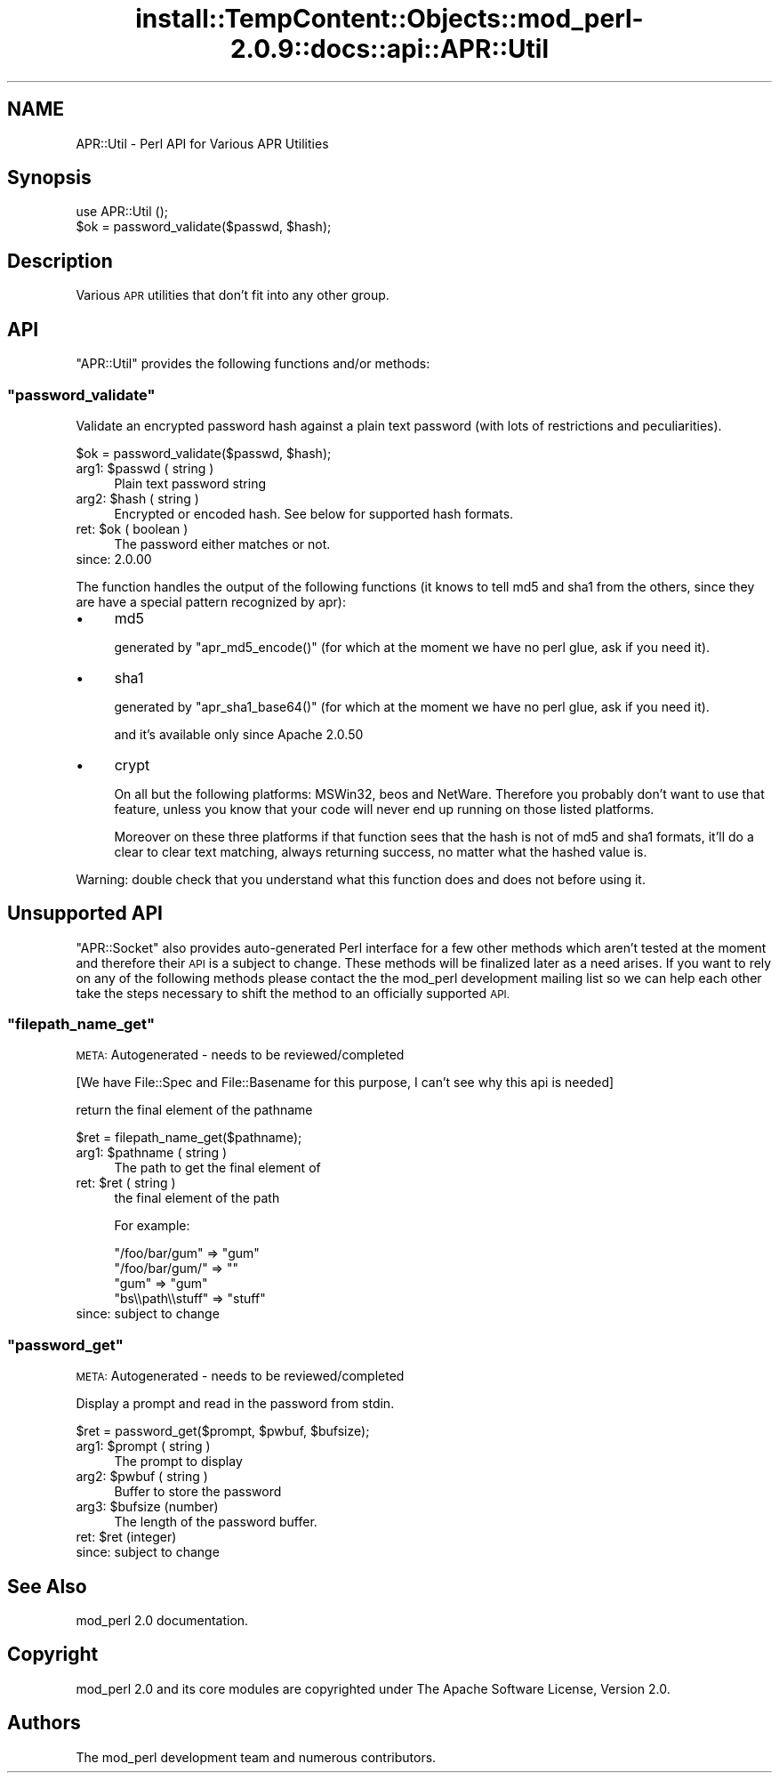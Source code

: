 .\" Automatically generated by Pod::Man 4.10 (Pod::Simple 3.35)
.\"
.\" Standard preamble:
.\" ========================================================================
.de Sp \" Vertical space (when we can't use .PP)
.if t .sp .5v
.if n .sp
..
.de Vb \" Begin verbatim text
.ft CW
.nf
.ne \\$1
..
.de Ve \" End verbatim text
.ft R
.fi
..
.\" Set up some character translations and predefined strings.  \*(-- will
.\" give an unbreakable dash, \*(PI will give pi, \*(L" will give a left
.\" double quote, and \*(R" will give a right double quote.  \*(C+ will
.\" give a nicer C++.  Capital omega is used to do unbreakable dashes and
.\" therefore won't be available.  \*(C` and \*(C' expand to `' in nroff,
.\" nothing in troff, for use with C<>.
.tr \(*W-
.ds C+ C\v'-.1v'\h'-1p'\s-2+\h'-1p'+\s0\v'.1v'\h'-1p'
.ie n \{\
.    ds -- \(*W-
.    ds PI pi
.    if (\n(.H=4u)&(1m=24u) .ds -- \(*W\h'-12u'\(*W\h'-12u'-\" diablo 10 pitch
.    if (\n(.H=4u)&(1m=20u) .ds -- \(*W\h'-12u'\(*W\h'-8u'-\"  diablo 12 pitch
.    ds L" ""
.    ds R" ""
.    ds C` ""
.    ds C' ""
'br\}
.el\{\
.    ds -- \|\(em\|
.    ds PI \(*p
.    ds L" ``
.    ds R" ''
.    ds C`
.    ds C'
'br\}
.\"
.\" Escape single quotes in literal strings from groff's Unicode transform.
.ie \n(.g .ds Aq \(aq
.el       .ds Aq '
.\"
.\" If the F register is >0, we'll generate index entries on stderr for
.\" titles (.TH), headers (.SH), subsections (.SS), items (.Ip), and index
.\" entries marked with X<> in POD.  Of course, you'll have to process the
.\" output yourself in some meaningful fashion.
.\"
.\" Avoid warning from groff about undefined register 'F'.
.de IX
..
.nr rF 0
.if \n(.g .if rF .nr rF 1
.if (\n(rF:(\n(.g==0)) \{\
.    if \nF \{\
.        de IX
.        tm Index:\\$1\t\\n%\t"\\$2"
..
.        if !\nF==2 \{\
.            nr % 0
.            nr F 2
.        \}
.    \}
.\}
.rr rF
.\"
.\" Accent mark definitions (@(#)ms.acc 1.5 88/02/08 SMI; from UCB 4.2).
.\" Fear.  Run.  Save yourself.  No user-serviceable parts.
.    \" fudge factors for nroff and troff
.if n \{\
.    ds #H 0
.    ds #V .8m
.    ds #F .3m
.    ds #[ \f1
.    ds #] \fP
.\}
.if t \{\
.    ds #H ((1u-(\\\\n(.fu%2u))*.13m)
.    ds #V .6m
.    ds #F 0
.    ds #[ \&
.    ds #] \&
.\}
.    \" simple accents for nroff and troff
.if n \{\
.    ds ' \&
.    ds ` \&
.    ds ^ \&
.    ds , \&
.    ds ~ ~
.    ds /
.\}
.if t \{\
.    ds ' \\k:\h'-(\\n(.wu*8/10-\*(#H)'\'\h"|\\n:u"
.    ds ` \\k:\h'-(\\n(.wu*8/10-\*(#H)'\`\h'|\\n:u'
.    ds ^ \\k:\h'-(\\n(.wu*10/11-\*(#H)'^\h'|\\n:u'
.    ds , \\k:\h'-(\\n(.wu*8/10)',\h'|\\n:u'
.    ds ~ \\k:\h'-(\\n(.wu-\*(#H-.1m)'~\h'|\\n:u'
.    ds / \\k:\h'-(\\n(.wu*8/10-\*(#H)'\z\(sl\h'|\\n:u'
.\}
.    \" troff and (daisy-wheel) nroff accents
.ds : \\k:\h'-(\\n(.wu*8/10-\*(#H+.1m+\*(#F)'\v'-\*(#V'\z.\h'.2m+\*(#F'.\h'|\\n:u'\v'\*(#V'
.ds 8 \h'\*(#H'\(*b\h'-\*(#H'
.ds o \\k:\h'-(\\n(.wu+\w'\(de'u-\*(#H)/2u'\v'-.3n'\*(#[\z\(de\v'.3n'\h'|\\n:u'\*(#]
.ds d- \h'\*(#H'\(pd\h'-\w'~'u'\v'-.25m'\f2\(hy\fP\v'.25m'\h'-\*(#H'
.ds D- D\\k:\h'-\w'D'u'\v'-.11m'\z\(hy\v'.11m'\h'|\\n:u'
.ds th \*(#[\v'.3m'\s+1I\s-1\v'-.3m'\h'-(\w'I'u*2/3)'\s-1o\s+1\*(#]
.ds Th \*(#[\s+2I\s-2\h'-\w'I'u*3/5'\v'-.3m'o\v'.3m'\*(#]
.ds ae a\h'-(\w'a'u*4/10)'e
.ds Ae A\h'-(\w'A'u*4/10)'E
.    \" corrections for vroff
.if v .ds ~ \\k:\h'-(\\n(.wu*9/10-\*(#H)'\s-2\u~\d\s+2\h'|\\n:u'
.if v .ds ^ \\k:\h'-(\\n(.wu*10/11-\*(#H)'\v'-.4m'^\v'.4m'\h'|\\n:u'
.    \" for low resolution devices (crt and lpr)
.if \n(.H>23 .if \n(.V>19 \
\{\
.    ds : e
.    ds 8 ss
.    ds o a
.    ds d- d\h'-1'\(ga
.    ds D- D\h'-1'\(hy
.    ds th \o'bp'
.    ds Th \o'LP'
.    ds ae ae
.    ds Ae AE
.\}
.rm #[ #] #H #V #F C
.\" ========================================================================
.\"
.IX Title "install::TempContent::Objects::mod_perl-2.0.9::docs::api::APR::Util 3"
.TH install::TempContent::Objects::mod_perl-2.0.9::docs::api::APR::Util 3 "2015-06-18" "perl v5.28.2" "User Contributed Perl Documentation"
.\" For nroff, turn off justification.  Always turn off hyphenation; it makes
.\" way too many mistakes in technical documents.
.if n .ad l
.nh
.SH "NAME"
APR::Util \- Perl API for Various APR Utilities
.SH "Synopsis"
.IX Header "Synopsis"
.Vb 1
\&  use APR::Util ();
\&  
\&  $ok = password_validate($passwd, $hash);
.Ve
.SH "Description"
.IX Header "Description"
Various \s-1APR\s0 utilities that don't fit into any other group.
.SH "API"
.IX Header "API"
\&\f(CW\*(C`APR::Util\*(C'\fR provides the following functions and/or methods:
.ie n .SS """password_validate"""
.el .SS "\f(CWpassword_validate\fP"
.IX Subsection "password_validate"
Validate an encrypted password hash against a plain text password
(with lots of restrictions and peculiarities).
.PP
.Vb 1
\&  $ok = password_validate($passwd, $hash);
.Ve
.ie n .IP "arg1: $passwd ( string )" 4
.el .IP "arg1: \f(CW$passwd\fR ( string )" 4
.IX Item "arg1: $passwd ( string )"
Plain text password string
.ie n .IP "arg2: $hash ( string )" 4
.el .IP "arg2: \f(CW$hash\fR ( string )" 4
.IX Item "arg2: $hash ( string )"
Encrypted or encoded hash. See below for supported hash formats.
.ie n .IP "ret: $ok ( boolean )" 4
.el .IP "ret: \f(CW$ok\fR ( boolean )" 4
.IX Item "ret: $ok ( boolean )"
The password either matches or not.
.IP "since: 2.0.00" 4
.IX Item "since: 2.0.00"
.PP
The function handles the output of the following functions (it knows
to tell md5 and sha1 from the others, since they are have a special
pattern recognized by apr):
.IP "\(bu" 4
md5
.Sp
generated by \f(CW\*(C`apr_md5_encode()\*(C'\fR (for which at the moment we have no
perl glue, ask if you need it).
.IP "\(bu" 4
sha1
.Sp
generated by \f(CW\*(C`apr_sha1_base64()\*(C'\fR (for which at the moment we have no
perl glue, ask if you need it).
.Sp
and it's available only since Apache 2.0.50
.IP "\(bu" 4
crypt
.Sp
On all but the following platforms: MSWin32, beos and
NetWare. Therefore you probably don't want to use that feature, unless
you know that your code will never end up running on those listed
platforms.
.Sp
Moreover on these three platforms if that function sees that the hash
is not of md5 and sha1 formats, it'll do a clear to clear text
matching, always returning success, no matter what the hashed value
is.
.PP
Warning: double check that you understand what this function does and
does not before using it.
.SH "Unsupported API"
.IX Header "Unsupported API"
\&\f(CW\*(C`APR::Socket\*(C'\fR also provides auto-generated Perl interface for a few
other methods which aren't tested at the moment and therefore their
\&\s-1API\s0 is a subject to change. These methods will be finalized later as a
need arises. If you want to rely on any of the following methods
please contact the the mod_perl development mailing
list so we can help each other take the steps necessary
to shift the method to an officially supported \s-1API.\s0
.ie n .SS """filepath_name_get"""
.el .SS "\f(CWfilepath_name_get\fP"
.IX Subsection "filepath_name_get"
\&\s-1META:\s0 Autogenerated \- needs to be reviewed/completed
.PP
[We have File::Spec and File::Basename for this purpose, I can't see
why this api is needed]
.PP
return the final element of the pathname
.PP
.Vb 1
\&  $ret = filepath_name_get($pathname);
.Ve
.ie n .IP "arg1: $pathname ( string )" 4
.el .IP "arg1: \f(CW$pathname\fR ( string )" 4
.IX Item "arg1: $pathname ( string )"
The path to get the final element of
.ie n .IP "ret: $ret ( string )" 4
.el .IP "ret: \f(CW$ret\fR ( string )" 4
.IX Item "ret: $ret ( string )"
the final element of the path
.Sp
For example:
.Sp
.Vb 4
\&  "/foo/bar/gum"    => "gum"
\&  "/foo/bar/gum/"   => ""
\&  "gum"             => "gum"
\&  "bs\e\epath\e\estuff" => "stuff"
.Ve
.IP "since: subject to change" 4
.IX Item "since: subject to change"
.ie n .SS """password_get"""
.el .SS "\f(CWpassword_get\fP"
.IX Subsection "password_get"
\&\s-1META:\s0 Autogenerated \- needs to be reviewed/completed
.PP
Display a prompt and read in the password from stdin.
.PP
.Vb 1
\&  $ret = password_get($prompt, $pwbuf, $bufsize);
.Ve
.ie n .IP "arg1: $prompt ( string )" 4
.el .IP "arg1: \f(CW$prompt\fR ( string )" 4
.IX Item "arg1: $prompt ( string )"
The prompt to display
.ie n .IP "arg2: $pwbuf ( string )" 4
.el .IP "arg2: \f(CW$pwbuf\fR ( string )" 4
.IX Item "arg2: $pwbuf ( string )"
Buffer to store the password
.ie n .IP "arg3: $bufsize (number)" 4
.el .IP "arg3: \f(CW$bufsize\fR (number)" 4
.IX Item "arg3: $bufsize (number)"
The length of the password buffer.
.ie n .IP "ret: $ret (integer)" 4
.el .IP "ret: \f(CW$ret\fR (integer)" 4
.IX Item "ret: $ret (integer)"
.PD 0
.IP "since: subject to change" 4
.IX Item "since: subject to change"
.PD
.SH "See Also"
.IX Header "See Also"
mod_perl 2.0 documentation.
.SH "Copyright"
.IX Header "Copyright"
mod_perl 2.0 and its core modules are copyrighted under
The Apache Software License, Version 2.0.
.SH "Authors"
.IX Header "Authors"
The mod_perl development team and numerous
contributors.
